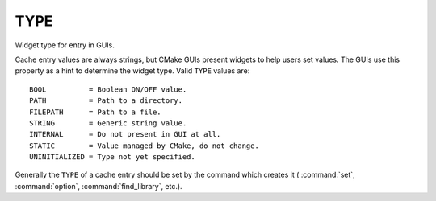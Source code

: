 TYPE
----

Widget type for entry in GUIs.

Cache entry values are always strings, but CMake GUIs present widgets
to help users set values.  The GUIs use this property as a hint to
determine the widget type.  Valid ``TYPE`` values are:

::

  BOOL          = Boolean ON/OFF value.
  PATH          = Path to a directory.
  FILEPATH      = Path to a file.
  STRING        = Generic string value.
  INTERNAL      = Do not present in GUI at all.
  STATIC        = Value managed by CMake, do not change.
  UNINITIALIZED = Type not yet specified.

Generally the ``TYPE`` of a cache entry should be set by the command which
creates it ( :command:`set`, :command:`option`, :command:`find_library`, etc.).
